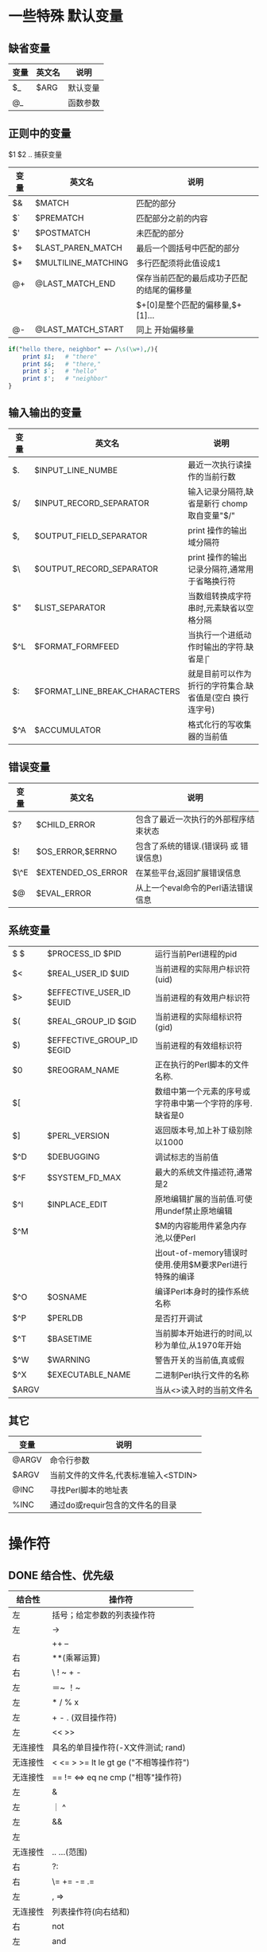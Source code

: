 #+HTML_HEAD: <link rel="stylesheet" type="text/css" href="org.css" />
#+OPTIONS: \n:t
#+OPTIONS: ^:nil
* 一些特殊 默认变量
** 缺省变量
   | 变量 | 英文名 | 说明     |
   |------+--------+----------|
   | $_   | $ARG   | 默认变量 |
   | @_   |        | 函数参数 |
** 正则中的变量
   $1 $2 .. 捕获变量
   | 变量 | 英文名              | 说明                                       |
   |------+---------------------+--------------------------------------------|
   | $&   | $MATCH              | 匹配的部分                                 |
   | $`   | $PREMATCH           | 匹配部分之前的内容                         |
   | $'   | $POSTMATCH          | 未匹配的部分                               |
   | $+   | $LAST_PAREN_MATCH   | 最后一个圆括号中匹配的部分                 |
   | $*   | $MULTILINE_MATCHING  | 多行匹配须将此值设成1                      |
   | @+   | @LAST_MATCH_END     | 保存当前匹配的最后成功子匹配的结尾的偏移量 |
   |      |                     | $+[0]是整个匹配的偏移量,$+[1]...           |
   | @-   | @LAST_MATCH_START   | 同上 开始偏移量                            |
   #+begin_src perl
 if("hello there, neighbor" =~ /\s(\w+),/){
     print $1;   # "there"
     print $&;   # "there,"
     print $`;   # "hello"
     print $';   # "neighbor"
 }
   #+end_src
** 输入输出的变量
   | 变量 | 英文名                        | 说明                                                        |
   |------+-------------------------------+-------------------------------------------------------------|
   | $.   | $INPUT_LINE_NUMBE             | 最近一次执行读操作的当前行数                                |
   | $/   | $INPUT_RECORD_SEPARATOR       | 输入记录分隔符,缺省是新行 chomp 取自变量"$/"                |
   | $,   | $OUTPUT_FIELD_SEPARATOR       | print 操作的输出域分隔符                                    |
   | $\   | $OUTPUT_RECORD_SEPARATOR      | print 操作的输出记录分隔符,通常用于省略换行符               |
   | $"   | $LIST_SEPARATOR               | 当数组转换成字符串时,元素缺省以空格分隔                     |
   | $^L  | $FORMAT_FORMFEED              | 当执行一个进纸动作时输出的字符.缺省是\f                     |
   | $:   | $FORMAT_LINE_BREAK_CHARACTERS    | 就是目前可以作为折行的字符集合.缺省值是\n(空白 换行 连字号) |
   | $^A  | $ACCUMULATOR                  | 格式化行的写收集器的当前值                                  |
** 错误变量
   | 变量 | 英文名             | 说明                                  |
   |------+--------------------+---------------------------------------|
   | $?   | $CHILD_ERROR       | 包含了最近一次执行的外部程序结束状态  |
   | $!   | $OS_ERROR,$ERRNO   | 包含了系统的错误.(错误码 或 错误信息) |
   | $\^E | $EXTENDED_OS_ERROR   | 在某些平台,返回扩展错误信息           |
   | $@   | $EVAL_ERROR        | 从上一个eval命令的Perl语法错误信息    |

** 系统变量
   | $ $   | $PROCESS_ID $PID          | 运行当前Perl进程的pid                           |
   | $<    | $REAL_USER_ID $UID        | 当前进程的实际用户标识符(uid)              |
   | $>    | $EFFECTIVE_USER_ID $EUID   | 当前进程的有效用户标识符                               |
   | $(    | $REAL_GROUP_ID $GID       | 当前进程的实际组标识符(gid)                            |
   | $)    | $EFFECTIVE_GROUP_ID $EGID   | 当前进程的有效组标识符                                 |
   | $0    | $REOGRAM_NAME             | 正在执行的Perl脚本的文件名称.                          |
   | $[    |                           | 数组中第一个元素的序号或字符串中第一个字符的序号.缺省是0 |
   | $]    | $PERL_VERSION             | 返回版本号,加上补丁级别除以1000                        |
   | $^D   | $DEBUGGING                | 调试标志的当前值                                       |
   | $^F   | $SYSTEM_FD_MAX            | 最大的系统文件描述符,通常是2                           |
   | $^I   | $INPLACE_EDIT             | 原地编辑扩展的当前值.可使用undef禁止原地编辑           |
   | $^M   |                           | $M的内容能用件紧急内存池,以便Perl                      |
   |       |                           | 出out-of-memory错误时使用.使用$M要求Perl进行特殊的编译 |
   | $^O   | $OSNAME                   | 编译Perl本身时的操作系统名称                           |
   | $^P   | $PERLDB                   | 是否打开调试                                           |
   | $^T   | $BASETIME                 | 当前脚本开始进行的时间,以秒为单位,从1970年开始         |
   | $^W   | $WARNING                  | 警告开关的当前值,真或假                                |
   | $^X   | $EXECUTABLE_NAME          | 二进制Perl执行文件的名称                               |
   | $ARGV |                           | 当从<>读入时的当前文件名                               |

** 其它
   | 变量  | 说明                                 |
   |-------+--------------------------------------|
   | @ARGV | 命令行参数                           |
   | $ARGV | 当前文件的文件名,代表标准输入<STDIN> |
   | @INC  | 寻找Perl脚本的地址表                 |
   | %INC  | 通过do或requir包含的文件名的目录     |

* 操作符
** DONE 结合性、优先级
   | 结合性   | 操作符                                 |
   |----------+----------------------------------------|
   | 左       | 括号；给定参数的列表操作符             |
   | 左       | ->                                     |
   |          | ++ --                                  |
   | 右       | **(乘幂运算)                           |
   | 右       | \ ! ~ + -                              |
   | 左       | ＝~ ！~                                |
   | 左       | * / % x                                |
   | 左       | + - . (双目操作符)                     |
   | 左       | << >>                                  |
   | 无连接性 | 具名的单目操作符(-X文件测试; rand)     |
   | 无连接性 | < <= > >= lt le gt ge ("不相等操作符") |
   | 无连接性 | == != <=> eq ne cmp ("相等"操作符)     |
   | 左       | &                                      |
   | 左       | ｜ ^                                   |
   | 左       | &&                                     |
   | 左       |                                        |
   | 无连接性 | .. ...(范围)                           |
   | 右       | ?:                                     |
   | 右       | \= += -= .=                            |
   | 左       | , =>                                   |
   | 无连接性 | 列表操作符(向右结和)                   |
   | 右       | not                                    |
   | 左       | and                                    |
   | 左       | or xor                                 |

** DONE ~~ 智能匹配
   | 范例                      | 匹配类型                           |
   |---------------------------+------------------------------------|
   | %a ~~ %b                  | 哈希的键是否一致                   |
   | %a ~~ @b  @a ~~ %b        | %a中的至少一个键在列表@b中         |
   | %a ~~ /Fred/ /fred/ ~~ %b | 至少有一个键匹配给定的模式         |
   | 'fred' ~~ %a              | 是否存在$a{fred}                   |
   | @a ~~ @b                  | 数组是否相同                       |
   | @a ~~ /fred/              | @a中至少有一个元素匹配模式         |
   | $name ~~ undef   $name    | $name 没有定义                     |
   | $name ~~ /fred/           | 模式匹配                           |
   | 123 ~~ '123.0'            | 数值和"numish"类型的字符串是否相等 |
   | ' Fred' ~~ ' fred'        | 字符串是否相同                     |
   | 123 ~~ 456                | 数值是否相等                       |

** 按位运算操作符
   | 表达式   | 意义                                                        |
   |----------+-------------------------------------------------------------|
   | 10 & 12  | 按位与 哪些位在两边同时为真(此例得8)                        |
   |          | print 'a'&'_'; #得到A                                       |
   | 10 ｜ 12 | 按位或 哪些位在任一边为真(此例得14)                         |
   |          | print 'A'  \vert ''; #得到a  设置文件格式O_CREAT \vert O_TRUNC   |
   | 10 ^ 12  | 按位异或 哪些位在任何一边为真 但不能两边都为真(此例得6)     |
   | 6 << 2   | 按位左移 将左边操作数向左移动右操作数位,低位以0补(此例得24) |
   | 25 >> 2  | 按位右移 将左操作数向右移动右操作数位,丢弃低位(此例得6)     |
   | ~10      | 按位取反 返回逐位反相之后的值(此例得0xfffffff5 32位)        |

** 字符串操作符
   . 将两个字符串连接到一起 eg.  "hello world"."\n"
   x 将字符串重复几次      eg.  "fred" x 3
   右操作数在使用前会先取整
   对列表同样可用  @array=(1,2,3,4)x2; #@array=(1,2,3,4,1,2,3,4)

** 逻辑操作符
   | 操作符 | 命名 | 说明 |
   |--------+------+------+
   | \!     | not  | 非   |
   | \vert\vert  | or   | 或   |
   | &&     | and  | 与   |
   |        | xor  | 异或 |
** DONE 比较操作符
   | 比较     | 数字 | 字符串 | 返回值               |
   |----------+------+--------+----------------------|
   | 相等     | ==   | eq     | 相等返回真           |
   | 不等     | ！=  | ne     | 不等返回真           |
   | 小于     | <    | lt     | 小于返回真           |
   | 大于     | >    | gt     | 大于返回真           |
   | 小于等于 | <=   | le     | 不小于返回真         |
   | 大于等于 | >=   | ge     | 不大于返回真         |
   | 比较     | <=>  | cmp    | 相等为0,大为1,小为-1 |

* 变量
** 基础知识
*** 数字
   未赋值的标量 undef 作为数字时为0
   0377 (oct)
   0xff (hex)
   0b11111111 (bin)    都表示255(dec)
   可以用 hex oct 转换为10进制
   sprintf 将10进制转换为2(%b) 8(%o) 16(%x)进制
   整数直接量允许插入_便于阅读(非十进制也可以)
   eg. 61_298_768

** here 文档
   here 文档定义一个字符串,它的结束符用紧接着<<的符号定义,
   这个符号可以用双引号或单引号括起来.同时它支持插值

   here 文档仅仅是引号的一种可替代的形式.
   在你可以使用单引号或者双引号的地方就可以使用here文档.
+ eg.
  #+begin_src perl
  my $price = 'right';
  #here docuemnts
  print <<EOF;
  The price is $price.
  EOF

  #+end_src
  结果将打印出: The price is right.
  #+begin_src perl
  use strict;
  my $someURL = 'http://www.perl.com';
  my $html = <<ENDHTML;
  <HTML>
  <BODY>
  <P><A HREF="$someURL">Perl Homepage</A></P>
  </BODY>
  </HTML>
  ENDHTML
  open (DATAFILE, ">data.file")||die "could not open 'data.file' $!";
  print DATAFILE $html;  #print to file
  close(DATAFILE);
  #+end_src
** 双引号内的\转义
   | 组合    | 意义                              |
   |---------+-----------------------------------|
   | \n      | 换行                              |
   | \r      | 回车                              |
   | \t      | 制表符                            |
   | \f      | 换页符                            |
   | \b      | 退格                              |
   | \a      | 系统响铃                          |
   | \e      | Esc                               |
   | \007    | oct 表示的ASCII值(响铃)           |
   | \x7f    | hex 表示的ASCII值(删除键代码)     |
   | \{2744} | hex unicode代码点(雪花）          |
   | \cC     | 控制符 Control                    |
   | \\      | 反斜线                            |
   | \       | 双引号                            |
   | \l      | 下个字母小写                      |
   | \L      | 后面所有字母小写直到\E            |
   | \u      | 下个字母大写                      |
   | \U      | 后面所有字母大写直到\E            |
   | \Q      | 把它到\E之间的非单词字符加上\转义 |
   | \E      | 作为\L \U \Q 的结束               |

* 列表与数组
** 基础知识
+ 列表直接量
  (1, 2, 3, 4)
  (1..5)
  (1.7..5.7)     同上(取整)
  (1, 2..5)
  (5..1)         空
+ qw 简写
  eg. qw(fred barney betty)
  或 qw() qw!! qw// qw## qw[] qw{} qw<> 等
+ 索引
  访问越界  返回undef
  为索引值超过数组尾端的元素赋值 数组会自动扩大 中间补充元素为undef
  $#   最大索引值
  负数索引值  从数组尾端往回计数(最后一个元素 索引值 -1)
+ print
  print @array;  打印列表 各元素之间没有空格
  print "@array"; 打印列表 各元素之间有空格
  print @array."\n" @array 打印元素个数
** 函数
+ pop(出) push(入) 对数组尾端进行操作
+ shift(出) unshift(入) 对数组头进行操作
+ splice 对数组中间元素   删除、添加
  splice array, offset, length, list

+ reverse  将列表倒序输出 不改变原来的顺序
+ sort     ASCII 码排序   也可以自定义排序方法
  #+begin_src perl
  #按字典方式排序
  @articles = sort @files;
  #实现同样的目的,但是使用了显式的排序函数
  @articles = sort{$a cmp $b} @files;
  #现在是大小写不敏感
  @articles = sort{uc($a) cmp uc($b)} @files;
  #现在是倒排序
  @articles = sort{$b cmp $a} @files;
  #按数字递增方式排序
  @articles = sort{$a <=> $b} @files;
  #按数字递减方式排序
  @articles = sort{$b <=> $a} @files;
  #现在使用内联函数按照值而不是关键字的方式排序哈希表 %aeg
  @eldest = sort{$age{$b} <=> $age{$a}} keys %age;
  #+end_src
+ map EXPR, list 对列表中的每个元素执行EXPR
  #+begin_src perl
  @numbers = (80, 101, 114, 108);
  @characters = map(chr $_, @numbers);

  #+end_src
+ split 将根据指定的模式拆分字符串
  my @fields = split /separator/, $string;
  默认以空白符分隔$_ 中的字符串
  #+begin_src perl
  my @fields = split /:/, "abc:def:g:h"; #得到("abc", "def", "g", "h")
  my @fields = split;   #my @fields = split /\s+/, $_

  #+end_src

+ join 与split 刚好相反
  my $result = join $glue, @pieces;

+ scalar 返回数组大小
  #+begin_src perl
  @names = (Jo, Pete, Bill, Zeke, All);
  print scalar(@names);   #6

  #+end_src

+ delete 清空该位置的元素,但不改变各元素的位置
  #+begin_src perl
  my @array = (0, 1, 2, 3, 4, 5, 6);
  delete $array[3];
  print jion(':', @array)."\n";  #0:1:2::4:5:6

  #+end_src
+ exists 判断该元素是否存在
  defined 判断该元素是否为undef
  元素被delete后 exitsts返回 false
  一个元素为undef exitsts返回 true

+ chop 每一个元素去掉最后一个字符
* 哈希 散列
** TODO 基础知识
   key 唯一 value 可以重复  key 只能是字符串
   可以直接赋值  %new_hash = %old_hash
   %ip_address = reverse %host_name;  #reverse 可以实现键值反转
   使用 => 时 key 的引号可以省略
   #+begin_src perl
my %last_name = {
    fred   => 'flintstone',
    dino   => undef,
    barney => 'rubble',
    betty  => 'rubble',
}
   #+end_src
   %ENV 哈希
** TODO 函数
+ keys values 函数 可以返回哈希键值列表
  my @k = keys %hash;
  my @v = values %hash;
+ each foreach
  whiel(($key, $value) = each %hash){ }
+ delete 删除指定的键及其相对应的值
* TODO 数据结构
+ [] 将一个列表当成一个标量
  #+BEGIN_SRC perl
  $wife{"Jacob"} = ["Leah", "Rachel", "Bilhah", "Zilpah"];
  or
  $wife{"Jacob"}[0] = "Leah";
  $wife{"Jacob"}[1] = "Rachel";
  #+END_SRC
+ {} 将哈希当成一个标量
  #+BEGIN_SRC perl
  $kids_of_wife{"Jacob"} = {
      "Leah" => ["Reuben", "Simeon", "Levi", "Judah", "Issachar", "Zebulun"],
      "Rachel" => ["Joseph", "Benjamin"],
      "Bilhah" => ["Dan", "Naphtali"],
      "Zilpah" => ["Gad", "Asher"],
  };
  or
  $kids_of_wife{"Jacob"}{"Leah"}[0] = "Reuben";
  $kids_of_wife{"Jacob"}{"Leah"}[1] = "Simeon";
  #+END_SRC

* 引用
  perl中有两种引用:硬引用和符号引用,因为符号引用被use strict禁止了,
  所以一般的引用都是指硬引用
  创建 使用反斜杠操作符可以创建引用.\相当于c语言中的&
  $numberref = \42;
  $messageref = \"hello ref";
  [...]{...}创建一个指向数组或hash的引用,
  它们创建一个自己内容的副本并返回指向它的一个引用,所以与\操作符不一样
  @array = [1,2,3,4];
  @copyhasref = {%hash};
+ 访问 $相当于c中的*,用于访问引用指向的值
  各种类型的引用
  | 引用     | 例子                                           |
  |----------+------------------------------------------------|
  | 标量引用 | $ra = \$ra; #指向标量的引用                    |
  |          | $$ra = 2; #标量引用解引用                      |
  |          | $ra = \1.6; #指向常量的引用                    |
  | 数组引用 | $rl = \@l; #指向已存在数组的引用               |
  |          | $rl = [1,2,3]; #指向匿名数组的引用             |
  |          | push(@$rl,"a"); #解引用                        |
  |          | print $rl->[3]; #$rl 指向的数组的第四个元素    |
  | 哈希引用 | $rh = \%h; #指向hash的引用                     |
  |          | $rh = {"laurel"=>"hardy"}; #指向匿名hash的引用 |
  |          | print keys(%$rh); #解引用                      |
  |          | $x = $rh->{"laurel"}; #取得单个元素的箭头符号  |
  |          | @slice = @$rh{"laurel","romeo"); #hash 片断    |
  | 代码引用 | $rs = \&foo;                                   |
  |          | $rs = sub {print "foo"};                       |
  |          | &$rs();                                        |
+ 通过ref函数返回引用的类型
  $ref = \[1,2,3,4];
  print "ref type ".ref($ref);
  该函数的返回值
  | SCALAR | 标量引用     |
  | ARRAY  | 数组引用     |
  | HASH   | hash引用     |
  | CODE   | 例程引用     |
  | GLOB   | Typeglob引用 |
  | IO     | 文件句柄引用 |
  | REF    | 指向另一个引用 |
  | LVALUE | 除了SCALAR ARRAY HASH之外的可分配的值 |

* TODO 子程序
* string 操作
** 基本操作
   $str =~ tr///;  对应替换
   (substr $str, , ) = "...";  替换 substr 截取子串
   my $pos = index $str, $subs; $subs在$str的位置
   my $pos = rindex $str, $subs; 从右边起第一次出现的$subs 在$str的位置

   split(match operand, target string, chunk-limit operand)
   match operand 为' '时，相当于/\s+/
   split(" ", "  a short   test   ")得到('a', 'short', 'test')
   使用 \s+ 会保留开始的空白字符
   如果没有设置regex运算元,则默认使用一个空格符
   regex为空,把目标字符串分割为字符
   chunk-limit operand 切分字符串的上限
   保留结尾的空白字符可以将chunk-limit设为－1
   当split中带捕获型括号的match运算元时返回的list中会多出些独立的元素,
   多出的元素不受分段上限的限制.如果含有多个捕获型括号会多出多个元素,
   未参与匹配的捕获型括号对应的元素为undef.

   chop       去掉字符串的最后一个字符
   chomp()    去掉字符串末尾的换行符
** 字符操作
   chr(0x05D0) 将代码点转换成对应的字符 reverse ord
   ord EXPR 返回EXPR第一个字符的代码点

** 大小写转换
   lc EXPR 转换为小写
   uc EXPR 转换为大写
   ucfirst EXPR 将首字母转换为大写
   lcfirst EXPR 将首字母转换为小写
* 文件目录及IO
** TODO glob
** DONE 文件测试
   | 文件测试操作符 | 意义                                                     |
   |----------------+----------------------------------------------------------|
   | -r             | 文件或目录,对目前(有效的)用户或组来说是可读的            |
   | -w             | 文件或目录,对目前(有效的)用户或组来说是可写的            |
   | -x             | 文件或目录,对目前(有效的)用户或组来说是可执行的          |
   | -o             | 文件或目录,由目前(有效的)用户拥有                        |
   | -R             | 文件或目录,对实际的用户或组来说是可读的                  |
   | -W             | 文件或目录,对实际的用户或组来说是可写的                  |
   | -X             | 文件或目录,对实际的用户或组来说是可执行的                |
   | -O             | 文件或目录,由实际的用户拥有                              |
   | -e             | 文件或目录,是存在的                                      |
   | -z             | 文件存在而且没有内容(对目录来说永远为假                  |
   | -s             | 文件或目录存在而且有内容(返回值是以字节为单位的文件大小) |
   | -f             | 是普通文件                                               |
   | -d             | 是目录                                                   |
   | -l             | 是符号链接                                               |
   | -S             | 是socket类型的文件                                       |
   | -p             | 是命名管道,也就是先入先出(fifo)队列                      |
   | -b             | 是块设备文件(比如某个可挂臷的磁盘)                       |
   | -c             | 是字符设备文件(比如某个I/O设备)                          |
   | -u             | 文件或目录设置了setuid位                                 |
   | -g             | 文件或目录设置了setgid位                                 |
   | -k             | 文件或目录设置了sticky位                                 |
   | -t             | 文件句柄是TTY设备(类似系统函数isatty()的测试;            |
   |                | 不能对文件名进行此测试)                                  |
   | -T             | 看起来像文本文件                                         |
   | -B             | 看起来像二进制文件                                       |
   | -M             | 最后一次被修改后至今的天数                               |
   | -A             | 最后一次被访问后至今的天数                               |
   | -C             | 最后一次文件节点编号(inode)被变更后至今的天数            |
** TODO 文件操作
+ rename 重命名
  rename 'old', 'new';  同时 , 也可以用 => 即 rename 'old' => 'new';
+ unlink 删除文件
  unlink + 文件列表: unlink 'slate', 'lava'; 或 qw//  或  glob
** stat lstat 获得文件的属性
   如果所传参数为符号链接,stat返回的是符号链接指向的对象的属性,
   而非符号链接本身的属性.如果想得到符号链接的属性则使用lstat函数
   Return a 13-elements list
   ($dev,$ino,$mode,$nlink,$uid,$gid,$rdev,$size,
   $atime,$mtime,$ctime,$blksize,$blocks) = stat($filename);
   | 0 dev      | device number of filesystem                      |
   | 1 ino      | inode number                                     |
   | 2 mode     | file mode  (type and permissions)                |
   | 3 nlink    | number of (hard) links to the file               |
   | 4 uid      | numeric user ID of file's owner                  |
   | 5 gid      | numeric group ID of file's owner                 |
   | 6 rdev     | the device identifier (special files only)       |
   | 7 size     | total size of file, in bytes                     |
   | 8 atime    | last access time in seconds since the epoch      |
   | 9 mtime    | last modify time in seconds since the epoch      |
   | 10 ctime   | inode change time in seconds since the epoch (*) |
   | 11 blksize | preferred block size for file system I/O         |
   | 12 blocks  | actual number of blocks allocated                |

** TODO 目录
   chdir 相当于 cd 改变当前工作目录
   chdir '/etc' or die "cannot chdir to /etc: $!";
** 文件句柄
   <STDIN>    行输入 操作
   $line = <DATA> 读取一行
   @array = <DATA> 读入数组
+ _ 虚拟文件句柄 (用上次查询过的文件信息来做当前测试)
  测试同一文件的多项属性
  if(-r $file and -w _)
  可以在不同的语句中使用
* 一些函数
** 日期函数
   | 函数            | 说明                                                          |
   |----------------+--------------------------------------------------------------|
   | time           | 返回1970年1月1日起经过无跳跃秒数                |
   |                | 可以用gmtime和localtime做进一步处理                          |
   | times          | 返回一个四个元素的列表,给出当前进程及其子进程用户和系统时间, |
   |                | 精确到秒                                                      |
   |                | ($uer, $system, $cuser, $csystem) = times                    |
   |                | 在标量上下文中,times 返回$user                               |
   | localtime EXPR | 把一个由time函数返回的时间转换成一个9个元素的列表,           |
   |                | 同时把该时间按照本地时区转换                                 |
   |                | ($sec,$min,$hour,$mday,$mon,$year,$wday,$yday,$isdst) =      |
   |                | localtime(time)                                              |
   |                | 取得当前时间:$time = locatime; print $time;                  |
   | gmtime EXPR    | 把一个由time 函数返回的时间转换成一个8个元素的列表,同时      |
   |                | 把该时间转化成标准的格林威治时区时间                         |

** 简单
   defined    判断是否为 undef 是返回假 否返回真

* 结构控制
** bool值
   如果是数字，0为假，其余为真
   如果是字符串，空('')为假，其余为真 ('0'与0为同一个标量,所以为假)
   非数字或字符串，先转换为数字或字符串再判断

** 控制结构
   if,  else,  elsif(不是elseif)
   unless
   必须加上{} (c中一句可以不加)
   foreach $.. ( ){}
+ 循环控制
  last 相当于break
  next 结束本次循环,继续下次
  redo 重新执行本次循环
  continue 在given-when 中使用

+ given-when 语句
  默认使用break语句,不用输入
  使用continue语句 继续测试 when条件
* TODO 进程管理
* perl books
  perl cookbook
  perl objects references
  黑豹书
